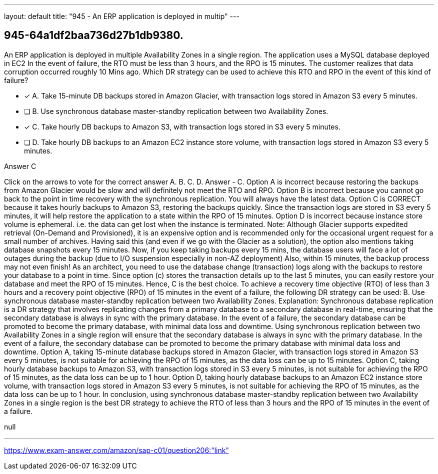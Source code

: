 ---
layout: default 
title: "945 - An ERP application is deployed in multip"
---


[.question]
== 945-64a1df2baa736d27b1db9380.


****

[.query]
--
An ERP application is deployed in multiple Availability Zones in a single region.
The application uses a MySQL database deployed in EC2
In the event of failure, the RTO must be less than 3 hours, and the RPO is 15 minutes.
The customer realizes that data corruption occurred roughly 10 Mins ago.
Which DR strategy can be used to achieve this RTO and RPO in the event of this kind of failure?


--

[.list]
--
* [*] A. Take 15-minute DB backups stored in Amazon Glacier, with transaction logs stored in Amazon S3 every 5 minutes.
* [ ] B. Use synchronous database master-standby replication between two Availability Zones.
* [*] C. Take hourly DB backups to Amazon S3, with transaction logs stored in S3 every 5 minutes.
* [ ] D. Take hourly DB backups to an Amazon EC2 instance store volume, with transaction logs stored in Amazon S3 every 5 minutes.

--
****

[.answer]
Answer  C

[.explanation]
--
Click on the arrows to vote for the correct answer
A.
B.
C.
D.
Answer - C.
Option A is incorrect because restoring the backups from Amazon Glacier would be slow and will definitely not meet the RTO and RPO.
Option B is incorrect because you cannot go back to the point in time recovery with the synchronous replication.
You will always have the latest data.
Option C is CORRECT because it takes hourly backups to Amazon S3, restoring the backups quickly.
Since the transaction logs are stored in S3 every 5 minutes, it will help restore the application to a state within the RPO of 15 minutes.
Option D is incorrect because instance store volume is ephemeral.
i.e.
the data can get lost when the instance is terminated.
Note:
Although Glacier supports expedited retrieval (On-Demand and Provisioned), it is an expensive option and is recommended only for the occasional urgent request for a small number of archives.
Having said this (and even if we go with the Glacier as a solution), the option also mentions taking database snapshots every 15 minutes.
Now, if you keep taking backups every 15 mins, the database users will face a lot of outages during the backup (due to I/O suspension especially in non-AZ deployment)
Also, within 15 minutes, the backup process may not even finish!
As an architect, you need to use the database change (transaction) logs along with the backups to restore your database to a point in time.
Since option (c) stores the transaction details up to the last 5 minutes, you can easily restore your database and meet the RPO of 15 minutes.
Hence, C is the best choice.
To achieve a recovery time objective (RTO) of less than 3 hours and a recovery point objective (RPO) of 15 minutes in the event of a failure, the following DR strategy can be used:
B. Use synchronous database master-standby replication between two Availability Zones.
Explanation: Synchronous database replication is a DR strategy that involves replicating changes from a primary database to a secondary database in real-time, ensuring that the secondary database is always in sync with the primary database. In the event of a failure, the secondary database can be promoted to become the primary database, with minimal data loss and downtime.
Using synchronous replication between two Availability Zones in a single region will ensure that the secondary database is always in sync with the primary database. In the event of a failure, the secondary database can be promoted to become the primary database with minimal data loss and downtime.
Option A, taking 15-minute database backups stored in Amazon Glacier, with transaction logs stored in Amazon S3 every 5 minutes, is not suitable for achieving the RPO of 15 minutes, as the data loss can be up to 15 minutes.
Option C, taking hourly database backups to Amazon S3, with transaction logs stored in S3 every 5 minutes, is not suitable for achieving the RPO of 15 minutes, as the data loss can be up to 1 hour.
Option D, taking hourly database backups to an Amazon EC2 instance store volume, with transaction logs stored in Amazon S3 every 5 minutes, is not suitable for achieving the RPO of 15 minutes, as the data loss can be up to 1 hour.
In conclusion, using synchronous database master-standby replication between two Availability Zones in a single region is the best DR strategy to achieve the RTO of less than 3 hours and the RPO of 15 minutes in the event of a failure.
--

[.ka]
null

'''



https://www.exam-answer.com/amazon/sap-c01/question206:"link"


